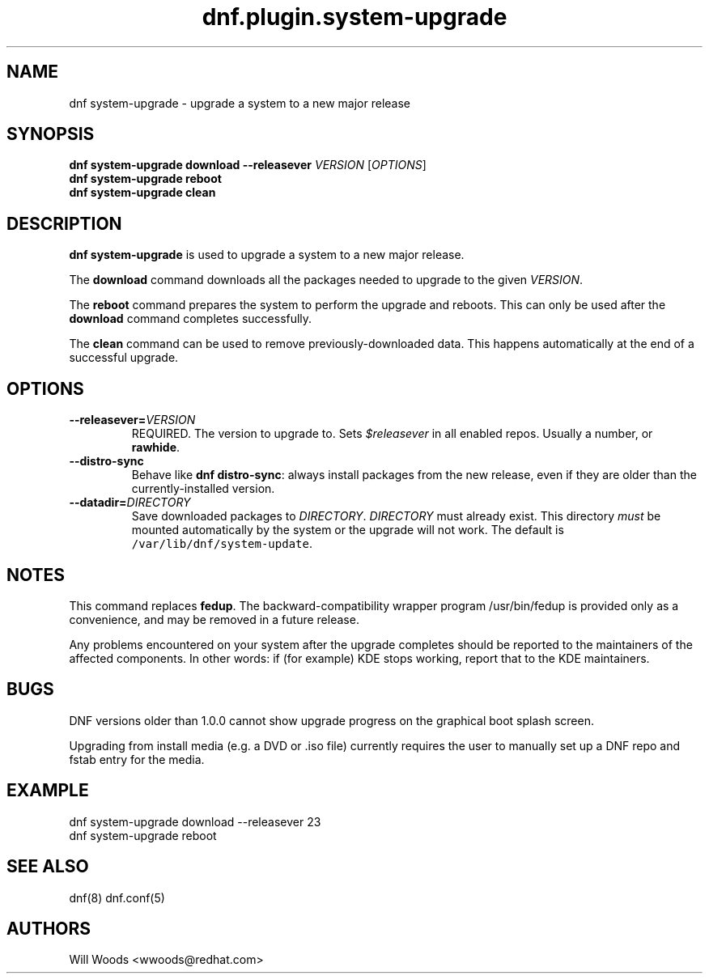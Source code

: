 .TH "dnf.plugin.system\-upgrade" "8" "September 9, 2015" "0.5.0" ""

.SH NAME
.PP
dnf system\-upgrade \- upgrade a system to a new major release

.SH SYNOPSIS
.B dnf system\-upgrade download \-\-releasever
.I VERSION
.RI [ OPTIONS ]
.br
.B dnf system\-upgrade reboot
.br
.B dnf system\-upgrade clean

.SH DESCRIPTION
.PP
\f[B]dnf system\-upgrade\f[] is used to upgrade a system to a new major
release.
.PP
The \f[B]download\f[] command downloads all the packages needed to
upgrade to the given \f[I]VERSION\f[].
.PP
The \f[B]reboot\f[] command prepares the system to perform the upgrade
and reboots. This can only be used after the \f[B]download\f[] command
completes successfully.
.PP
The \f[B]clean\f[] command can be used to remove previously\-downloaded
data. This happens automatically at the end of a successful upgrade.

.SH OPTIONS
.TP
.BI \-\-releasever= VERSION
REQUIRED. The version to upgrade to.
Sets \f[I]$releasever\f[] in all enabled repos.
Usually a number, or \f[B]rawhide\f[].
.TP
.B \-\-distro\-sync
Behave like \f[B]dnf distro\-sync\f[]: always install packages from the
new release, even if they are older than the currently\-installed
version.
.TP
.BI \-\-datadir= DIRECTORY
Save downloaded packages to \f[I]DIRECTORY\f[].
\f[I]DIRECTORY\f[] must already exist.
This directory \f[I]must\f[] be mounted automatically by the system or
the upgrade will not work.
The default is \f[C]/var/lib/dnf/system\-update\f[].

.SH NOTES
.PP
This command replaces \f[B]fedup\f[].
The backward\-compatibility wrapper program /usr/bin/fedup is provided
only as a convenience, and may be removed in a future release.
.PP
Any problems encountered on your system after the upgrade completes
should be reported to the maintainers of the affected components.
In other words: if (for example) KDE stops working, report that to the KDE
maintainers.

.SH BUGS
.PP
DNF versions older than 1.0.0 cannot show upgrade progress on the graphical
boot splash screen.
.PP
Upgrading from install media (e.g. a DVD or .iso file) currently requires the
user to manually set up a DNF repo and fstab entry for the media.

.SH EXAMPLE
.EX
dnf system\-upgrade download \-\-releasever 23
dnf system\-upgrade reboot
.EE

.SH SEE ALSO
dnf(8) dnf.conf(5)

.SH AUTHORS
Will Woods <wwoods@redhat.com>
